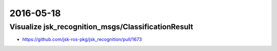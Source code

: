 2016-05-18
==========


Visualize jsk_recognition_msgs/ClassificationResult
---------------------------------------------------

- https://github.com/jsk-ros-pkg/jsk_recognition/pull/1673

.. image:: _images/f7011214-1d18-11e6-8650-092080778d0f.png
